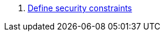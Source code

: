 . https://jakarta.ee/specifications/servlet/6.0/jakarta-servlet-spec-6.0.html#specifying-security-constraints[Define security constraints,role=external,window=_blank]
